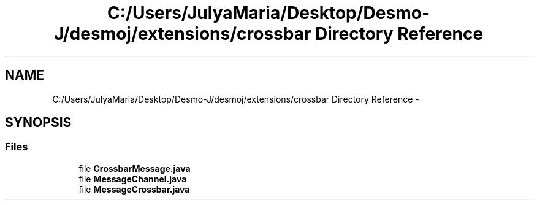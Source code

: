 .TH "C:/Users/JulyaMaria/Desktop/Desmo-J/desmoj/extensions/crossbar Directory Reference" 3 "Wed Dec 4 2013" "Version 1.0" "Desmo-J" \" -*- nroff -*-
.ad l
.nh
.SH NAME
C:/Users/JulyaMaria/Desktop/Desmo-J/desmoj/extensions/crossbar Directory Reference \- 
.SH SYNOPSIS
.br
.PP
.SS "Files"

.in +1c
.ti -1c
.RI "file \fBCrossbarMessage\&.java\fP"
.br
.ti -1c
.RI "file \fBMessageChannel\&.java\fP"
.br
.ti -1c
.RI "file \fBMessageCrossbar\&.java\fP"
.br
.in -1c
